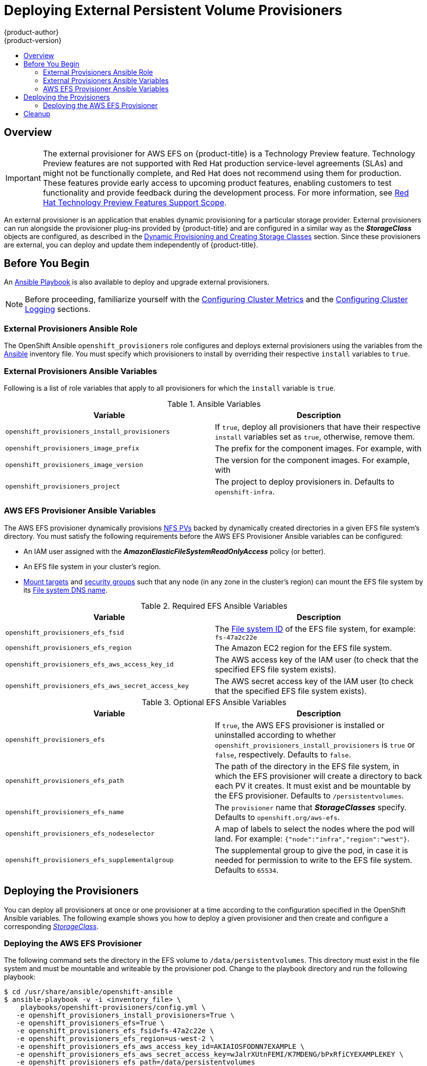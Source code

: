 [[install-config-provisioners]]
= Deploying External Persistent Volume Provisioners
{product-author}
{product-version}
:data-uri:
:icons:
:experimental:
:toc: macro
:toc-title:
:prewrap!:

toc::[]

== Overview

[IMPORTANT]
====
The external provisioner for AWS EFS on {product-title} is a Technology Preview
feature. Technology Preview features are not supported with Red Hat
production service-level agreements (SLAs) and might not be functionally
complete, and Red Hat does not recommend using them for production. These
features provide early access to upcoming product features, enabling customers
to test functionality and provide feedback during the development process. For
more information, see link:https://access.redhat.com/support/offerings/techpreview/[Red Hat
Technology Preview Features Support Scope].
====

An external provisioner is an application that enables dynamic provisioning for
a particular storage provider. External provisioners can run alongside the
provisioner plug-ins provided by {product-title} and are configured in a similar
way as the *_StorageClass_* objects are configured, as described in the  xref:../install_config/persistent_storage/dynamically_provisioning_pvs.adoc#install-config-persistent-storage-dynamically-provisioning-pvs[Dynamic Provisioning and Creating Storage Classes] section.
Since these provisioners are external, you can deploy and update them
independently of {product-title}.

[[provisioners-before-you-begin]]
== Before You Begin
An link:https://github.com/openshift/openshift-ansible/blob/master/playbooks/openshift-provisioners/config.yml[Ansible Playbook] is also available to deploy and upgrade external provisioners.

[NOTE]
====
Before proceeding, familiarize yourself with the
xref:../install/configuring_inventory_file.adoc#advanced-install-cluster-metrics[Configuring Cluster Metrics] and the xref:../install/configuring_inventory_file.adoc#advanced-install-cluster-logging[Configuring Cluster Logging] sections.
====

[[provisioners-ansible-role]]
=== External Provisioners Ansible Role

The OpenShift Ansible `openshift_provisioners` role configures and deploys
external provisioners using the variables from the
xref:../install/configuring_inventory_file.adoc#configuring-ansible[Ansible]
inventory file. You must specify which provisioners to install by overriding
their respective `install` variables to `true`.

[[provisioners-ansible-variables]]
=== External Provisioners Ansible Variables

Following is a list of role variables that apply to all provisioners for
which the `install` variable is `true`.

.Ansible Variables
[options="header"]
|===

|Variable |Description

|`openshift_provisioners_install_provisioners`
|If `true`, deploy all provisioners that have their respective `install` variables set as `true`, otherwise, remove them.

|`openshift_provisioners_image_prefix`
|The prefix for the component images. For example, with
ifdef::openshift-origin[]
`openshift/origin-efs-provisioner:v1.0.0`, set prefix `openshift/origin-`.
endif::[]
ifdef::openshift-enterprise[]
Defaults to `registry.redhat.io/openshift3/`, set it to a different
value if you are using an alternative registry.
endif::[]

|`openshift_provisioners_image_version`
|The version for the component images. For example, with
ifdef::openshift-origin[]
`openshift/origin-efs-provisioner:v1.0.0`, set version  as `v1.0.0`.
endif::[]
ifdef::openshift-enterprise[]
`openshift3/efs-provisioner:v3.6`, set version as `v3.6`.
endif::[]

|`openshift_provisioners_project`
|The project to deploy provisioners in. Defaults to `openshift-infra`.

|===

[[provisioners-efs-ansible-variables]]
=== AWS EFS Provisioner Ansible Variables

The AWS EFS provisioner dynamically provisions
xref:../install_config/persistent_storage/persistent_storage_nfs.adoc#install-config-persistent-storage-persistent-storage-nfs[NFS PVs]
backed by dynamically created directories in a given EFS file system's
directory. You must satisfy the following requirements before the AWS EFS
Provisioner Ansible variables can be configured:

* An IAM user assigned with the *_AmazonElasticFileSystemReadOnlyAccess_* policy (or better).
* An EFS file system in your cluster's region.
* link:http://docs.aws.amazon.com/efs/latest/ug/accessing-fs.html[Mount targets] and link:http://docs.aws.amazon.com/efs/latest/ug/accessing-fs-create-security-groups.html[security groups] such that any node (in any zone in the cluster's region) can mount the EFS file system by its link:http://docs.aws.amazon.com/efs/latest/ug/mounting-fs-mount-cmd-dns-name.html[File system DNS name].

.Required EFS Ansible Variables
[options="header"]
|===

|Variable |Description

|`openshift_provisioners_efs_fsid`
|The link:http://docs.aws.amazon.com/efs/latest/ug/gs-step-two-create-efs-resources.html[File system ID] of the EFS file system, for example: `fs-47a2c22e`

|`openshift_provisioners_efs_region` |The Amazon EC2 region for the EFS file
system.

|`openshift_provisioners_efs_aws_access_key_id` |The AWS access key of the IAM
user (to check that the specified EFS file system exists).

|`openshift_provisioners_efs_aws_secret_access_key` |The AWS secret access key
of the IAM user (to check that the specified EFS file system exists).

|===

.Optional EFS Ansible Variables
[options="header"]
|===

|Variable |Description

|`openshift_provisioners_efs` | If `true`, the AWS EFS provisioner is installed
or uninstalled according to whether
`openshift_provisioners_install_provisioners` is `true` or `false`,
respectively. Defaults to `false`.

|`openshift_provisioners_efs_path` | The path of the directory in the EFS file
system, in which the EFS provisioner will create a directory to back each PV it
creates. It must exist and be mountable by the EFS provisioner. Defaults to
`/persistentvolumes`.

|`openshift_provisioners_efs_name` | The `provisioner` name that
*_StorageClasses_* specify. Defaults to `openshift.org/aws-efs`.

|`openshift_provisioners_efs_nodeselector` | A map of labels to select the nodes
where the pod will land. For example: `{"node":"infra","region":"west"}`.

|`openshift_provisioners_efs_supplementalgroup` | The supplemental group to give
the pod, in case it is needed for permission to write to the EFS file system.
Defaults to `65534`.

|===

[[deploying-the-provisioners]]
== Deploying the Provisioners

You can deploy all provisioners at once or one provisioner at a time according
to the configuration specified in the OpenShift Ansible variables. The following
example shows you how to deploy a given provisioner and then create and
configure a corresponding xref:../install_config/persistent_storage/dynamically_provisioning_pvs.adoc#install-config-persistent-storage-dynamically-provisioning-pvs[_StorageClass_].

[[deploying-the-aws-efs-provisioner]]
=== Deploying the AWS EFS Provisioner
The following command sets the directory in the EFS volume to
`/data/persistentvolumes`. This directory must exist in the file system and must
be mountable and writeable by the provisioner pod. Change to the playbook 
directory and run the following playbook:

----
$ cd /usr/share/ansible/openshift-ansible
$ ansible-playbook -v -i <inventory_file> \
    playbooks/openshift-provisioners/config.yml \
   -e openshift_provisioners_install_provisioners=True \
   -e openshift_provisioners_efs=True \
   -e openshift_provisioners_efs_fsid=fs-47a2c22e \
   -e openshift_provisioners_efs_region=us-west-2 \
   -e openshift_provisioners_efs_aws_access_key_id=AKIAIOSFODNN7EXAMPLE \
   -e openshift_provisioners_efs_aws_secret_access_key=wJalrXUtnFEMI/K7MDENG/bPxRfiCYEXAMPLEKEY \
   -e openshift_provisioners_efs_path=/data/persistentvolumes
----

[[aws-efs]]
==== AWS EFS Object Definition

.aws-efs-storageclass.yaml

[source,yaml]
----
kind: StorageClass
apiVersion: storage.k8s.io/v1beta1
metadata:
  name: slow
provisioner: openshift.org/aws-efs <1>
parameters:
  gidMin: "40000" <2>
  gidMax: "50000" <3>
----

<1> Set this value same as the value of `openshift_provisioners_efs_name`
variable, which defaults to `openshift.org/aws-efs`.
<2> The minimum value of
GID range for the *_StorageClass_*. (Optional)
<3> The maximum value of GID
range for the *_StorageClass_*. (Optional)

Each dynamically provisioned volume's corresponding NFS directory is assigned a
unique GID owner from the range `gidMin`-`gidMax`. If it is not specified,
`gidMin` defaults to `2000` and `gidMax` defaults to `2147483647`. Any pod that
consumes a provisioned volume via a claim automatically runs with the needed GID
as a supplemental group and is able to read & write to the volume. Other
mounters that do not have the supplemental group (and are not running as root)
will not be able to read or write to the volume. For more information on using
the supplemental groups to manage NFS access, see the xref:../install_config/persistent_storage/persistent_storage_nfs.adoc#nfs-supplemental-groups[Group IDs] section of NFS Volume Security topic.

[[provisioners-cleanup]]
== Cleanup

You can remove everything deployed by the OpenShift Ansible `openshift_provisioners` role
by running the following command:

----
$ cd /usr/share/ansible/openshift-ansible
$ ansible-playbook -v -i <inventory_file> \
    playbooks/openshift-provisioners/config.yml \
   -e openshift_provisioners_install_provisioners=False
----
